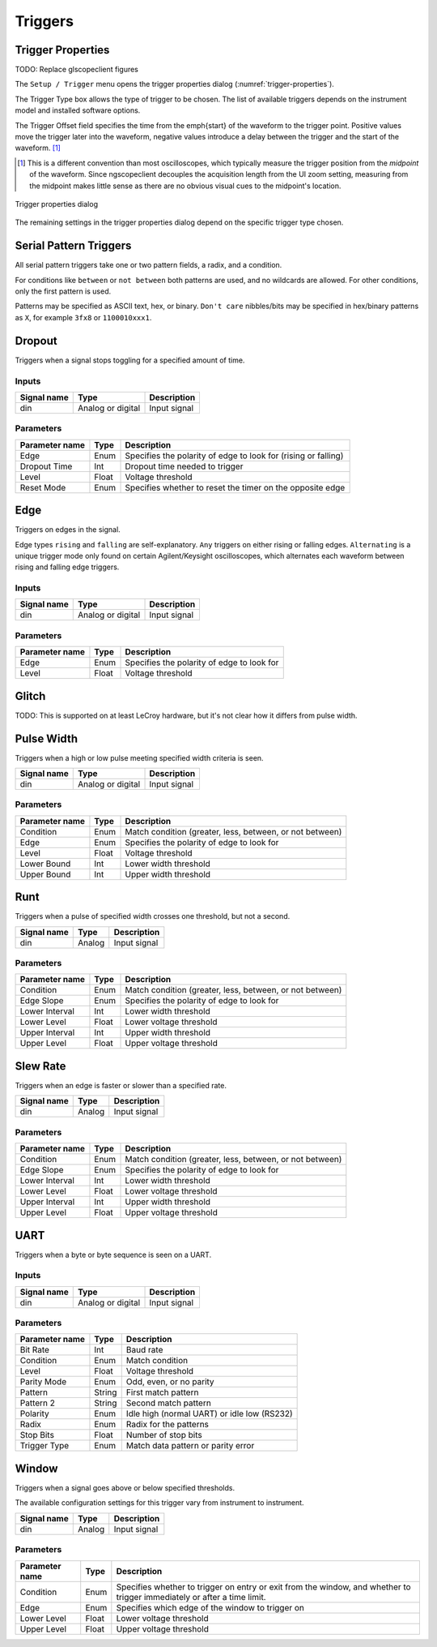 Triggers
========

Trigger Properties
------------------

TODO: Replace glscopeclient figures

The ``Setup / Trigger`` menu opens the trigger properties dialog (:numref:`trigger-properties`).

The Trigger Type box allows the type of trigger to be chosen. The list of available triggers depends on the instrument
model and installed software options.

The Trigger Offset field specifies the time from the \emph{start} of the waveform to the trigger point. Positive values
move the trigger later into the waveform, negative values introduce a delay between the trigger and the start of the
waveform. [#trigger-time-offset]_

.. [#trigger-time-offset] This is a different convention than most oscilloscopes, which typically measure the trigger \
    position from the *midpoint* of the waveform. Since ngscopeclient decouples the acquisition length from the UI \
    zoom setting, measuring from the midpoint makes little sense as there are no obvious visual cues to the midpoint's \
    location.

.. _trigger-properties:
.. figure:: images/trigger-properties.png
    :figclass: align-center

    Trigger properties dialog

The remaining settings in the trigger properties dialog depend on the specific trigger type chosen.

Serial Pattern Triggers
-----------------------

All serial pattern triggers take one or two pattern fields, a radix, and a condition.

For conditions like ``between`` or ``not between`` both patterns are used, and no wildcards are allowed. For other
conditions, only the first pattern is used.

Patterns may be specified as ASCII text, hex, or binary. ``Don't care`` nibbles/bits may be specified in hex/binary
patterns as ``X``, for example ``3fx8`` or ``1100010xxx1``.

Dropout
-------

Triggers when a signal stops toggling for a specified amount of time.

Inputs
~~~~~~

.. list-table::
    :header-rows: 1

    * - Signal name
      - Type
      - Description
    * - din
      - Analog or digital
      - Input signal

Parameters
~~~~~~~~~~

.. list-table::
    :header-rows: 1

    * - Parameter name
      - Type
      - Description
    * - Edge
      - Enum
      - Specifies the polarity of edge to look for (rising or falling)
    * - Dropout Time
      - Int
      - Dropout time needed to trigger
    * - Level
      - Float
      - Voltage threshold
    * - Reset Mode
      - Enum
      - Specifies whether to reset the timer on the opposite edge

Edge
----

Triggers on edges in the signal.

Edge types ``rising`` and ``falling`` are self-explanatory. ``Any`` triggers on either rising or falling edges.
``Alternating`` is a unique trigger mode only found on certain Agilent/Keysight oscilloscopes, which alternates each
waveform between rising and falling edge triggers.

Inputs
~~~~~~

.. list-table::
    :header-rows: 1

    * - Signal name
      - Type
      - Description
    * - din
      - Analog or digital
      - Input signal

Parameters
~~~~~~~~~~

.. list-table::
    :header-rows: 1

    * - Parameter name
      - Type
      - Description
    * - Edge
      - Enum
      - Specifies the polarity of edge to look for
    * - Level
      - Float
      - Voltage threshold

Glitch
------

TODO: This is supported on at least LeCroy hardware, but it's not clear how it differs from pulse width.


Pulse Width
-----------

Triggers when a high or low pulse meeting specified width criteria is seen.

.. list-table::
    :header-rows: 1

    * - Signal name
      - Type
      - Description
    * - din
      - Analog or digital
      - Input signal

Parameters
~~~~~~~~~~

.. list-table::
    :header-rows: 1

    * - Parameter name
      - Type
      - Description
    * - Condition
      - Enum
      - Match condition (greater, less, between, or not between)
    * - Edge
      - Enum
      - Specifies the polarity of edge to look for
    * - Level
      - Float
      - Voltage  threshold
    * - Lower Bound
      - Int
      - Lower width threshold
    * - Upper Bound
      - Int
      - Upper width threshold

Runt
----

Triggers when a pulse of specified width crosses one threshold, but not a second.

.. list-table::
    :header-rows: 1

    * - Signal name
      - Type
      - Description
    * - din
      - Analog
      - Input signal

Parameters
~~~~~~~~~~

.. list-table::
    :header-rows: 1

    * - Parameter name
      - Type
      - Description
    * - Condition
      - Enum
      - Match condition (greater, less, between, or not between)
    * - Edge Slope
      - Enum
      - Specifies the polarity of edge to look for
    * - Lower Interval
      - Int
      - Lower width threshold
    * - Lower Level
      - Float
      - Lower voltage threshold
    * - Upper Interval
      - Int
      - Upper width threshold
    * - Upper Level
      - Float
      - Upper voltage threshold

Slew Rate
---------

Triggers when an edge is faster or slower than a specified rate.

.. list-table::
    :header-rows: 1

    * - Signal name
      - Type
      - Description
    * - din
      - Analog
      - Input signal

Parameters
~~~~~~~~~~

.. list-table::
    :header-rows: 1

    * - Parameter name
      - Type
      - Description
    * - Condition
      - Enum
      - Match condition (greater, less, between, or not between)
    * - Edge Slope
      - Enum
      - Specifies the polarity of edge to look for
    * - Lower Interval
      - Int
      - Lower width threshold
    * - Lower Level
      - Float
      - Lower voltage threshold
    * - Upper Interval
      - Int
      - Upper width threshold
    * - Upper Level
      - Float
      - Upper voltage threshold

UART
----

Triggers when a byte or byte sequence is seen on a UART.

Inputs
~~~~~~

.. list-table::
    :header-rows: 1

    * - Signal name
      - Type
      - Description
    * - din
      - Analog or digital
      - Input signal


Parameters
~~~~~~~~~~

.. list-table::
    :header-rows: 1

    * - Parameter name
      - Type
      - Description
    * - Bit Rate
      - Int
      - Baud rate
    * - Condition
      - Enum
      - Match condition
    * - Level
      - Float
      - Voltage threshold
    * - Parity Mode
      - Enum
      - Odd, even, or no parity
    * - Pattern
      - String
      - First match pattern
    * - Pattern 2
      - String
      - Second match pattern
    * - Polarity
      - Enum
      - Idle high (normal UART) or idle low (RS232)
    * - Radix
      - Enum
      - Radix for the patterns
    * - Stop Bits
      - Float
      - Number of stop bits
    * - Trigger Type
      - Enum
      - Match data pattern or parity error


Window
------

Triggers when a signal goes above or below specified thresholds.

The available configuration settings for this trigger vary from instrument to instrument.

.. list-table::
    :header-rows: 1

    * - Signal name
      - Type
      - Description
    * - din
      - Analog
      - Input signal

Parameters
~~~~~~~~~~

.. list-table::
    :header-rows: 1

    * - Parameter name
      - Type
      - Description
    * - Condition
      - Enum
      - Specifies whether to trigger on entry or exit from the window, and whether to trigger immediately or after a time limit.
    * - Edge
      - Enum
      - Specifies which edge of the window to trigger on
    * - Lower Level
      - Float
      - Lower voltage threshold
    * - Upper Level
      - Float
      - Upper voltage threshold
